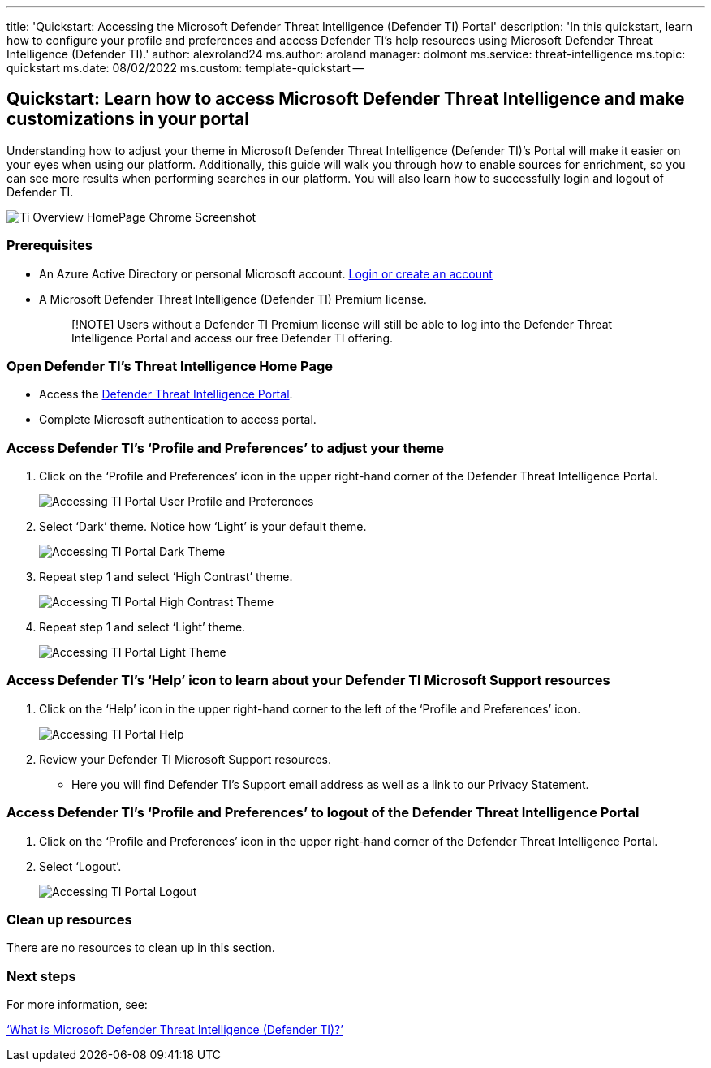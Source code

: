 '''

title: 'Quickstart: Accessing the Microsoft Defender Threat Intelligence (Defender TI) Portal' description: 'In this quickstart, learn how to configure your profile and preferences and access Defender TI's help resources using Microsoft Defender Threat Intelligence (Defender TI).' author: alexroland24 ms.author: aroland manager: dolmont ms.service: threat-intelligence  ms.topic: quickstart ms.date: 08/02/2022 ms.custom: template-quickstart --

== Quickstart: Learn how to access Microsoft Defender Threat Intelligence and make customizations in your portal

Understanding how to adjust your theme in Microsoft Defender Threat Intelligence (Defender TI)`'s Portal will make it easier on your eyes when using our platform.
Additionally, this guide will walk you through how to enable sources for enrichment, so you can see more results when performing searches in our platform.
You will also learn how to successfully login and logout of Defender TI.

image::media/tiOverviewHomePageChromeScreenshot.png[Ti Overview HomePage Chrome Screenshot]

=== Prerequisites

* An Azure Active Directory or personal Microsoft account.
https://signup.microsoft.com/[Login or create an account]
* A Microsoft Defender Threat Intelligence (Defender TI) Premium license.
+
____
[!NOTE] Users without a Defender TI Premium license will still be able to log into the Defender Threat Intelligence Portal and access our free Defender TI offering.
____

=== Open Defender TI's Threat Intelligence Home Page

* Access the https://ti.defender.microsoft.com/[Defender Threat Intelligence Portal].
* Complete Microsoft authentication to access portal.

=== Access Defender TI's '`Profile and Preferences`' to adjust your theme

. Click on the '`Profile and Preferences`' icon in the upper right-hand corner of the Defender Threat Intelligence Portal.
+
image::media/accessingTiPortalUserProfileandPreferences.png[Accessing TI Portal User Profile and Preferences]

. Select '`Dark`' theme.
Notice how '`Light`' is your default theme.
+
image::media/accessingTiPortalDarkTheme.png[Accessing TI Portal Dark Theme]

. Repeat step 1 and select '`High Contrast`' theme.
+
image::media/accessingTiPortalHighContrastTheme.png[Accessing TI Portal High Contrast Theme]

. Repeat step 1 and select '`Light`' theme.
+
image::media/accessingTiPortalLightTheme.png[Accessing TI Portal Light Theme]

=== Access Defender TI's '`Help`' icon to learn about your Defender TI Microsoft Support resources

. Click on the '`Help`' icon in the upper right-hand corner to the left of the '`Profile and Preferences`' icon.
+
image::media/accessingTiPortalHelp.png[Accessing TI Portal Help]

. Review your Defender TI Microsoft Support resources.
 ** Here you will find Defender TI's Support email address as well as a link to our Privacy Statement.

=== Access Defender TI's '`Profile and Preferences`' to logout of the Defender Threat Intelligence Portal

. Click on the '`Profile and Preferences`' icon in the upper right-hand corner of the Defender Threat Intelligence Portal.
. Select '`Logout`'.
+
image::media/accessingTiPortalLogout.png[Accessing TI Portal Logout]

=== Clean up resources

There are no resources to clean up in this section.

=== Next steps

For more information, see:

xref:index.adoc['`What is Microsoft Defender Threat Intelligence (Defender TI)?`']

